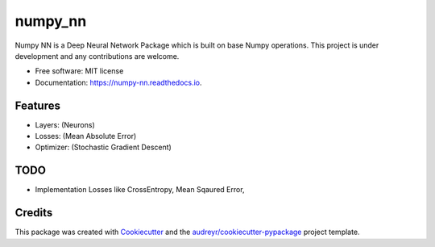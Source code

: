 ========
numpy_nn
========


.. image:: https://img.shields.io/pypi/v/numpy_nn.svg
        :target: https://pypi.org/project/numpy-nn/0.1.0/

.. image:: https://img.shields.io/travis/rahuldshetty/numpy_nn.svg
        :target: https://travis-ci.com/rahuldshetty/numpy_nn

.. image:: https://readthedocs.org/projects/numpy-nn/badge/?version=latest
        :target: https://numpy-nn.readthedocs.io/en/latest/?badge=latest
        :alt: Documentation Status


.. image:: https://pyup.io/repos/github/rahuldshetty/numpy_nn/shield.svg
     :target: https://pyup.io/repos/github/rahuldshetty/numpy_nn/
     :alt: Updates



Numpy NN is a Deep Neural Network Package which is built on base Numpy operations. This project is under development and any contributions are welcome.


* Free software: MIT license
* Documentation: https://numpy-nn.readthedocs.io.


Features
--------
* Layers: (Neurons)
* Losses: (Mean Absolute Error)
* Optimizer: (Stochastic Gradient Descent)

TODO
--------
* Implementation Losses like CrossEntropy, Mean Sqaured Error, 

Credits
-------

This package was created with Cookiecutter_ and the `audreyr/cookiecutter-pypackage`_ project template.

.. _Cookiecutter: https://github.com/audreyr/cookiecutter
.. _`audreyr/cookiecutter-pypackage`: https://github.com/audreyr/cookiecutter-pypackage
